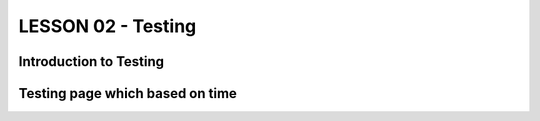 *******************
LESSON 02 - Testing
*******************

Introduction to Testing
=======================

Testing page which based on time
================================
